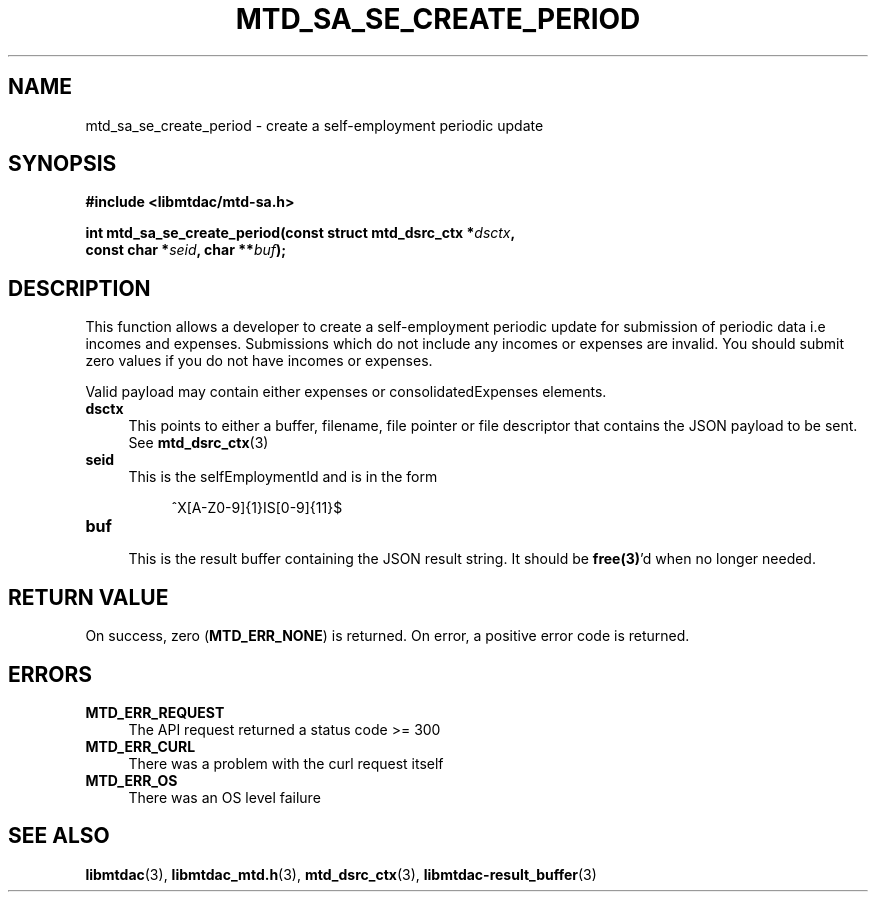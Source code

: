 .TH MTD_SA_SE_CREATE_PERIOD 3 "June 7, 2020" "" "libmtdac"

.SH NAME

mtd_sa_se_create_period \- create a self-employment periodic update

.SH SYNOPSIS

.B #include <libmtdac/mtd-sa.h>
.PP
.nf
.BI "int mtd_sa_se_create_period(const struct mtd_dsrc_ctx *" dsctx ",
.BI "                            const char *" seid ", char **" buf );
.ni

.SH DESCRIPTION

This function allows a developer to create a self-employment periodic update
for submission of periodic data i.e incomes and expenses. Submissions which do
not include any incomes or expenses are invalid. You should submit zero values
if you do not have incomes or expenses.
.PP
Valid payload may contain either expenses or consolidatedExpenses elements.

.TP 4
.B dsctx
This points to either a buffer, filename, file pointer or file descriptor that
contains the JSON payload to be sent. See
.BR mtd_dsrc_ctx (3)

.TP
.B seid
This is the selfEmploymentId and is in the form
.PP
.RS 8
^X[A-Z0-9]{1}IS[0-9]{11}$
.RE

.TP
.B buf
.RS 4
This is the result buffer containing the JSON result string. It should be
\fBfree(3)\fP'd when no longer needed.
.RE

.SH RETURN VALUE

On success, zero (\fBMTD_ERR_NONE\fP) is returned. On error, a positive error
code is returned.

.SH ERRORS

.TP 4
.B MTD_ERR_REQUEST
The API request returned a status code >= 300

.TP
.B MTD_ERR_CURL
There was a problem with the curl request itself

.TP
.B MTD_ERR_OS
There was an OS level failure

.SH SEE ALSO

.BR libmtdac (3),
.BR libmtdac_mtd.h (3),
.BR mtd_dsrc_ctx (3),
.BR libmtdac-result_buffer (3)
